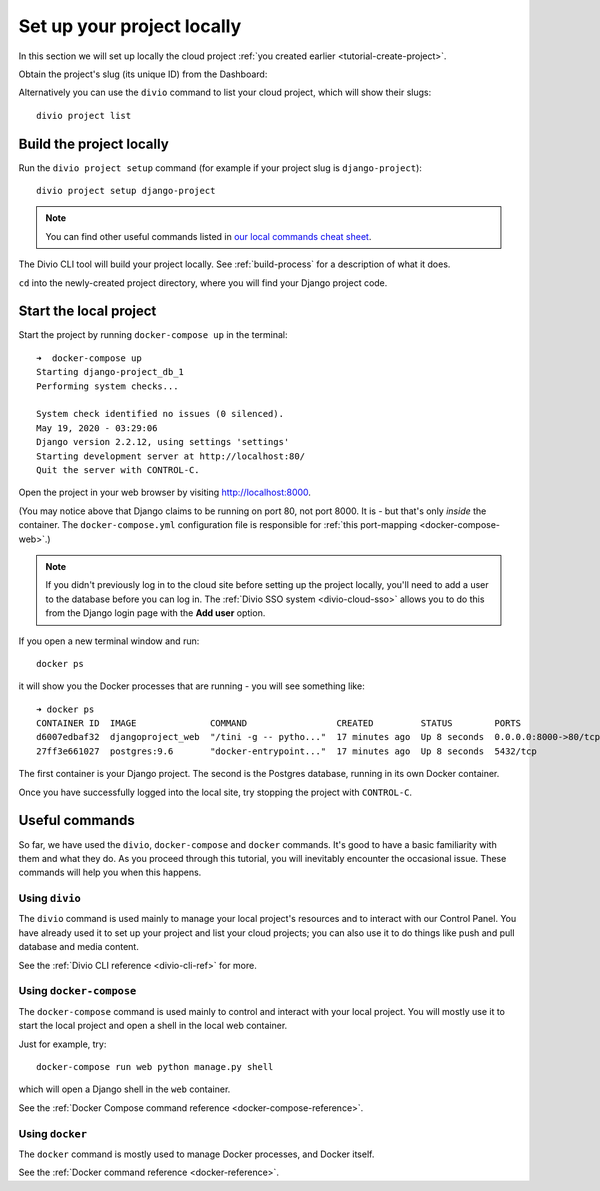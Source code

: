 .. _tutorial-setup-project-locally:
.. _replicate-project-locally:

Set up your project locally
========================================

In this section we will set up locally the cloud project :ref:`you created earlier <tutorial-create-project>`.

Obtain the project's slug (its unique ID) from the Dashboard:

.. image:: /images/intro-slug.png
   :alt: 'Project slug'
   :width: 400

Alternatively you can use the ``divio`` command to list your cloud project, which will show their slugs::

    divio project list


Build the project locally
-------------------------

Run the ``divio project setup`` command (for example if your project slug is ``django-project``)::

    divio project setup django-project

..  note::

    You can find other useful commands listed in `our local commands cheat sheet
    <https://docs.divio.com/en/latest/reference/local-commands-cheatsheet.html>`_.

The Divio CLI tool will build your project locally. See :ref:`build-process`
for a description of what it does.

``cd`` into the newly-created project directory, where you will find your Django project code.


Start the local project
-------------------------

Start the project by running ``docker-compose up`` in the terminal::

    ➜  docker-compose up
    Starting django-project_db_1
    Performing system checks...

    System check identified no issues (0 silenced).
    May 19, 2020 - 03:29:06
    Django version 2.2.12, using settings 'settings'
    Starting development server at http://localhost:80/
    Quit the server with CONTROL-C.

Open the project in your web browser by visiting http://localhost:8000.

(You may notice above that Django claims to be running on port 80, not port 8000. It is - but that's only *inside* the
container. The ``docker-compose.yml`` configuration file is responsible for :ref:`this port-mapping
<docker-compose-web>`.)

..  note::

    If you didn't previously log in to the cloud site before setting up the
    project locally, you'll need to add a user to the database before you can
    log in. The :ref:`Divio SSO system <divio-cloud-sso>` allows you to
    do this from the Django login page with the **Add user** option.

If you open a new terminal window and run::

    docker ps

it will show you the Docker processes that are running - you will see something like::

    ➜ docker ps
    CONTAINER ID  IMAGE              COMMAND                 CREATED         STATUS        PORTS                 NAME
    d6007edbaf32  djangoproject_web  "/tini -g -- pytho..."  17 minutes ago  Up 8 seconds  0.0.0.0:8000->80/tcp  djangoproject_web_
    27ff3e661027  postgres:9.6       "docker-entrypoint..."  17 minutes ago  Up 8 seconds  5432/tcp              djangoproject_db_

The first container is your Django project. The second is the Postgres database, running in its own Docker container.

Once you have successfully logged into the local site, try stopping the project with ``CONTROL-C``.


.. _tutorial-control:

Useful commands
----------------------------------------

So far, we have used the ``divio``, ``docker-compose`` and ``docker`` commands. It's good to have a basic familiarity
with them and what they do. As you proceed through this tutorial, you will inevitably encounter the occasional issue.
These commands will help you when this happens.


Using ``divio``
^^^^^^^^^^^^^^^

The ``divio`` command is used mainly to manage your local project's resources and to interact with our Control Panel.
You have already used it to set up your project and list your cloud projects; you can also use it to do things like
push and pull database and media content.

See the :ref:`Divio CLI reference <divio-cli-ref>` for more.


Using ``docker-compose``
^^^^^^^^^^^^^^^^^^^^^^^^

The ``docker-compose`` command is used mainly to control and interact with your local project. You will mostly use it
to start the local project and open a shell in the local web container.

Just for example, try::

    docker-compose run web python manage.py shell

which will open a Django shell in the ``web`` container.

See the :ref:`Docker Compose command reference <docker-compose-reference>`.


Using ``docker``
^^^^^^^^^^^^^^^^

The ``docker`` command is mostly used to manage Docker processes, and Docker itself.

See the :ref:`Docker command reference <docker-reference>`.
